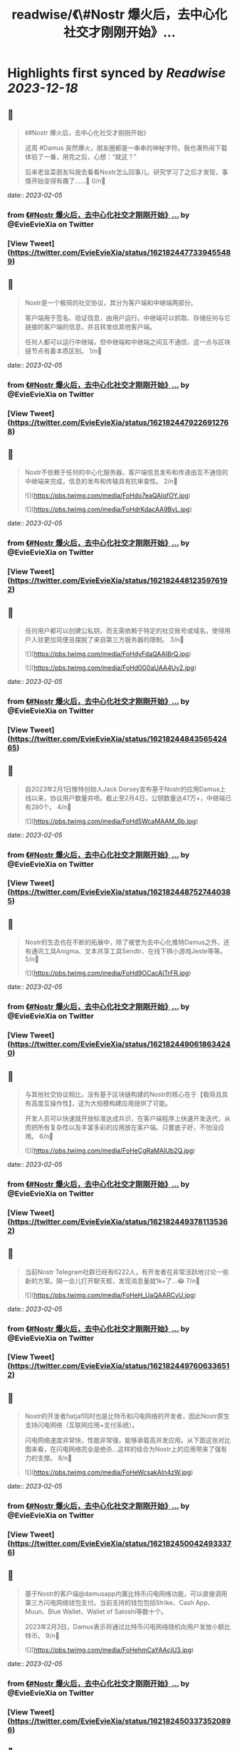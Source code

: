 :PROPERTIES:
:title: readwise/《\#Nostr 爆火后，去中心化社交才刚刚开始》...
:END:

:PROPERTIES:
:author: [[EvieEvieXia on Twitter]]
:full-title: "《\#Nostr 爆火后，去中心化社交才刚刚开始》..."
:category: [[tweets]]
:url: https://twitter.com/EvieEvieXia/status/1621824477339455489
:image-url: https://pbs.twimg.com/profile_images/1635106361125249025/PKJIQuZy.jpg
:END:

* Highlights first synced by [[Readwise]] [[2023-12-18]]
** 📌
#+BEGIN_QUOTE
《#Nostr 爆火后，去中心化社交才刚刚开始》

这周 #Damus 突然爆火，朋友圈都是一串串的神秘字符。我也凑热闹下载体验了一番，用完之后，心想：“就这？”

后来老韭菜朋友叫我去看看Nostr怎么回事儿。研究学习了之后才发现，事情开始变得有趣了......🤔
0/n🧵 
#+END_QUOTE
    date:: [[2023-02-05]]
*** from _《#Nostr 爆火后，去中心化社交才刚刚开始》..._ by @EvieEvieXia on Twitter
*** [View Tweet](https://twitter.com/EvieEvieXia/status/1621824477339455489)
** 📌
#+BEGIN_QUOTE
Nostr是一个极简的社交协议，其分为客户端和中继端两部分。

客户端用于签名、验证信息，由用户运行。中继端可以抓取、存储任何与它链接的客户端的信息，并且转发给其他客户端。

任何人都可以运行中继端，但中继端和中继端之间互不通信，这一点与区块链节点有着本质区别。
1/n🧵 
#+END_QUOTE
    date:: [[2023-02-05]]
*** from _《#Nostr 爆火后，去中心化社交才刚刚开始》..._ by @EvieEvieXia on Twitter
*** [View Tweet](https://twitter.com/EvieEvieXia/status/1621824479226912768)
** 📌
#+BEGIN_QUOTE
Nostr不依赖于任何的中心化服务器，客户端信息发布和传递由互不通信的中继端来完成，信息的发布和传输具有抗审查性。
2/n🧵 

![](https://pbs.twimg.com/media/FoHdo7eaQAIqfOY.jpg) 

![](https://pbs.twimg.com/media/FoHdrKdacAA9ByL.jpg) 
#+END_QUOTE
    date:: [[2023-02-05]]
*** from _《#Nostr 爆火后，去中心化社交才刚刚开始》..._ by @EvieEvieXia on Twitter
*** [View Tweet](https://twitter.com/EvieEvieXia/status/1621824481235976192)
** 📌
#+BEGIN_QUOTE
任何用户都可以创建公私钥，而无需依赖于特定的社交账号或域名，使得用户入驻更加简便且摆脱了来自第三方服务器的限制。
3/n🧵 

![](https://pbs.twimg.com/media/FoHdyFdaQAAI8rQ.jpg) 

![](https://pbs.twimg.com/media/FoHd0G0aUAA4Uy2.jpg) 
#+END_QUOTE
    date:: [[2023-02-05]]
*** from _《#Nostr 爆火后，去中心化社交才刚刚开始》..._ by @EvieEvieXia on Twitter
*** [View Tweet](https://twitter.com/EvieEvieXia/status/1621824484356542465)
** 📌
#+BEGIN_QUOTE
自2023年2月1日推特创始人Jack Dorsey宣布基于Nostr的应用Damus上线以来，协议用户数量井喷。截止至2月4日，公钥数量达47万+，中继端已有280个。
4/n🧵 

![](https://pbs.twimg.com/media/FoHd5WcaMAAM_6b.jpg) 
#+END_QUOTE
    date:: [[2023-02-05]]
*** from _《#Nostr 爆火后，去中心化社交才刚刚开始》..._ by @EvieEvieXia on Twitter
*** [View Tweet](https://twitter.com/EvieEvieXia/status/1621824487527440385)
** 📌
#+BEGIN_QUOTE
Nostr的生态也在不断的拓展中，除了被誉为去中心化推特Damus之外，还有通讯工具Anigma、文本共享工具Sendtr、在线下棋小游戏Jeste等等。
5/n🧵 

![](https://pbs.twimg.com/media/FoHd9OCacAITrFR.jpg) 
#+END_QUOTE
    date:: [[2023-02-05]]
*** from _《#Nostr 爆火后，去中心化社交才刚刚开始》..._ by @EvieEvieXia on Twitter
*** [View Tweet](https://twitter.com/EvieEvieXia/status/1621824490618634240)
** 📌
#+BEGIN_QUOTE
与其他社交协议相比，没有基于区块链构建的Nostr的核心在于【极简且具有高度互操作性】，这为大规模构建应用提供了可能。

开发人员可以快速就开放标准达成共识，在客户端程序上快速开发迭代，从而把所有复杂性以及丰富多彩的应用放在客户端。只要底子好，不怕没应用。
6/n🧵 

![](https://pbs.twimg.com/media/FoHeCgRaMAIUb2Q.jpg) 
#+END_QUOTE
    date:: [[2023-02-05]]
*** from _《#Nostr 爆火后，去中心化社交才刚刚开始》..._ by @EvieEvieXia on Twitter
*** [View Tweet](https://twitter.com/EvieEvieXia/status/1621824493781135362)
** 📌
#+BEGIN_QUOTE
当前Nostr Telegram社群已经有6222人，有开发者在非常活跃地讨论一些新的方案。隔一会儿打开聊天框，发现消息量就1k+了...😂
7/n🧵 

![](https://pbs.twimg.com/media/FoHeH_UaQAARCyU.jpg) 
#+END_QUOTE
    date:: [[2023-02-05]]
*** from _《#Nostr 爆火后，去中心化社交才刚刚开始》..._ by @EvieEvieXia on Twitter
*** [View Tweet](https://twitter.com/EvieEvieXia/status/1621824497606336512)
** 📌
#+BEGIN_QUOTE
Nostr的开发者fiatjaf同时也是比特币和闪电网络的开发者，因此Nostr原生支持闪电网络（互联网应用+支付系统）。

闪电网络速度非常快，性能非常强，能够承载高并发应用。从下面这张对比图来看，在闪电网络完全是绝杀...这样的结合为Nostr上的应用带来了强有力的支撑。
8/n🧵 

![](https://pbs.twimg.com/media/FoHeWcsakAIn4zW.jpg) 
#+END_QUOTE
    date:: [[2023-02-05]]
*** from _《#Nostr 爆火后，去中心化社交才刚刚开始》..._ by @EvieEvieXia on Twitter
*** [View Tweet](https://twitter.com/EvieEvieXia/status/1621824500424933376)
** 📌
#+BEGIN_QUOTE
基于Nostr的客户端@damusapp内置比特币闪电网络功能，可以直接调用第三方闪电网络钱包支付。当前支持的钱包包括Strike、Cash App、Muun、Blue Wallet、Wallet of Satoshi等数十个。

2023年2月3日，Damus表示将通过比特币闪电网络随机向用户发放小额比特币。
9/n🧵 

![](https://pbs.twimg.com/media/FoHehmCaYAAcjU3.jpg) 
#+END_QUOTE
    date:: [[2023-02-05]]
*** from _《#Nostr 爆火后，去中心化社交才刚刚开始》..._ by @EvieEvieXia on Twitter
*** [View Tweet](https://twitter.com/EvieEvieXia/status/1621824503373520896)
** 📌
#+BEGIN_QUOTE
Nostr协议中继端网络的搭建【是否引入激励层】会是个两难的问题，如果基础设施建立在脆弱的“自愿注意”基础上，则难以壮大为一个强大的社交网络；然而，如果有激励，则会面临着，大部分激励逐渐掌握在少数人手里，无法形成有效激励，且容易受到攻击的困境。
10/n🧵 
#+END_QUOTE
    date:: [[2023-02-05]]
*** from _《#Nostr 爆火后，去中心化社交才刚刚开始》..._ by @EvieEvieXia on Twitter
*** [View Tweet](https://twitter.com/EvieEvieXia/status/1621824506540232706)
** 📌
#+BEGIN_QUOTE
针对运行中继器激励的问题，开发者认为，首先不应假设中继器的运营者会无偿服务，即便没有所谓的“激励”，p2p网络中的DHT节点仍然在持续运营。

关于这个问题，欢迎大家交流讨论👏
11/n🧵 
#+END_QUOTE
    date:: [[2023-02-05]]
*** from _《#Nostr 爆火后，去中心化社交才刚刚开始》..._ by @EvieEvieXia on Twitter
*** [View Tweet](https://twitter.com/EvieEvieXia/status/1621824508381495296)
** 📌
#+BEGIN_QUOTE
总体来说，Nostr是一个非常简单且具有互操作性的协议，其为去中心化社交提供了乐高积木，呈现了去中心化社交与自由的价值传递交织后涌现的可能性。

另外，Nostr和闪电网络更加紧密的结合为社交应用与比特币进行原生整合提供了可能。
12/n🧵 

![](https://pbs.twimg.com/media/FoHgqqpaYAMzuQK.jpg) 
#+END_QUOTE
    date:: [[2023-02-05]]
*** from _《#Nostr 爆火后，去中心化社交才刚刚开始》..._ by @EvieEvieXia on Twitter
*** [View Tweet](https://twitter.com/EvieEvieXia/status/1621824510206042112)
** 📌
#+BEGIN_QUOTE
即便现有应用都还很早期，Damus说不定也只是昙花一现，但或许现阶段我们需要的并不是一个基于Nostr的Web2应用，而是一个精细设计的基础设施，然后再让超级开发者们搭建出超越想象而又极具比特币内核的产品。

去中心化社交，一切都才刚刚开始。
去中心化社交，将一往直前。
13/n🧵 

![](https://pbs.twimg.com/media/FoHfZ8aaYAEff-D.jpg) 
#+END_QUOTE
    date:: [[2023-02-05]]
*** from _《#Nostr 爆火后，去中心化社交才刚刚开始》..._ by @EvieEvieXia on Twitter
*** [View Tweet](https://twitter.com/EvieEvieXia/status/1621824512953298944)
** 📌
#+BEGIN_QUOTE
终于对这些天大🔥的Nostr进行了总结，更详细的内容大家可以点开链接看PDF！参考文献也都放在里面啦。
https://t.co/3E8dtyCI2A

大家的点赞/转发就是对eeevie最大的鼓励！
若有疏漏，欢迎交流指正！🫡

最后感谢 @FinanceYF5 创建的crypto最全数据库的内容支持！以及@0x4D718 Nostr相关材料的启发。 
#+END_QUOTE
    date:: [[2023-02-05]]
*** from _《#Nostr 爆火后，去中心化社交才刚刚开始》..._ by @EvieEvieXia on Twitter
*** [View Tweet](https://twitter.com/EvieEvieXia/status/1621824517608988672)